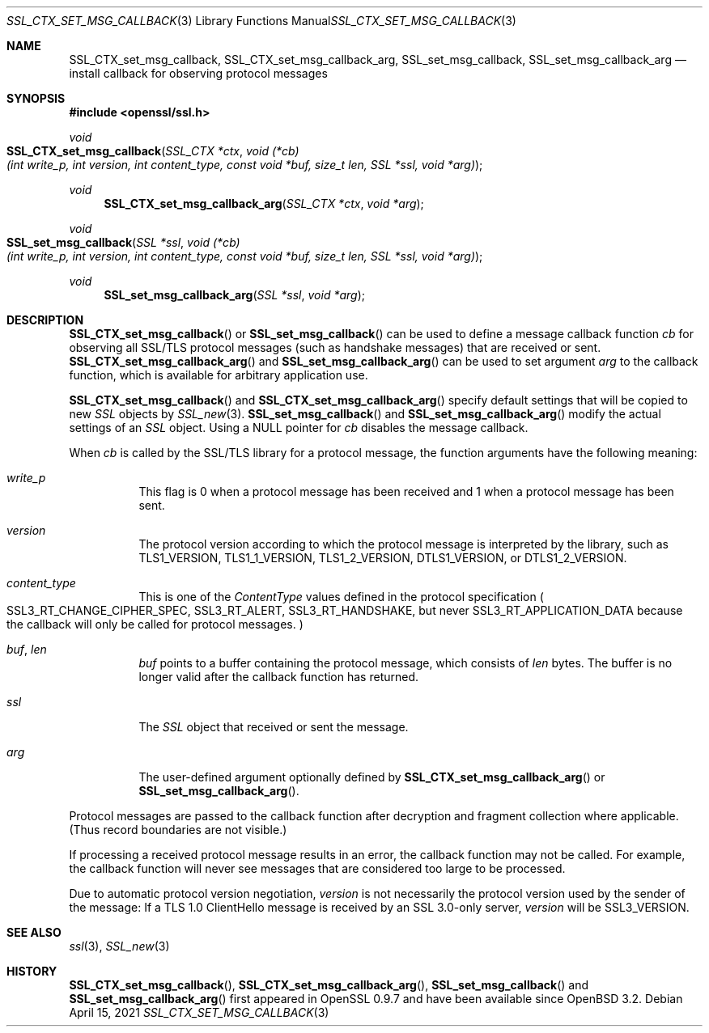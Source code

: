 .\"	$OpenBSD: SSL_CTX_set_msg_callback.3,v 1.5 2021/04/15 16:43:27 tb Exp $
.\"	OpenSSL SSL_CTX_set_msg_callback.pod e9b77246 Jan 20 19:58:49 2017 +0100
.\"	OpenSSL SSL_CTX_set_msg_callback.pod b97fdb57 Nov 11 09:33:09 2016 +0100
.\"
.\" This file was written by Bodo Moeller <bodo@openssl.org>.
.\" Copyright (c) 2001, 2014, 2016 The OpenSSL Project.  All rights reserved.
.\"
.\" Redistribution and use in source and binary forms, with or without
.\" modification, are permitted provided that the following conditions
.\" are met:
.\"
.\" 1. Redistributions of source code must retain the above copyright
.\"    notice, this list of conditions and the following disclaimer.
.\"
.\" 2. Redistributions in binary form must reproduce the above copyright
.\"    notice, this list of conditions and the following disclaimer in
.\"    the documentation and/or other materials provided with the
.\"    distribution.
.\"
.\" 3. All advertising materials mentioning features or use of this
.\"    software must display the following acknowledgment:
.\"    "This product includes software developed by the OpenSSL Project
.\"    for use in the OpenSSL Toolkit. (http://www.openssl.org/)"
.\"
.\" 4. The names "OpenSSL Toolkit" and "OpenSSL Project" must not be used to
.\"    endorse or promote products derived from this software without
.\"    prior written permission. For written permission, please contact
.\"    openssl-core@openssl.org.
.\"
.\" 5. Products derived from this software may not be called "OpenSSL"
.\"    nor may "OpenSSL" appear in their names without prior written
.\"    permission of the OpenSSL Project.
.\"
.\" 6. Redistributions of any form whatsoever must retain the following
.\"    acknowledgment:
.\"    "This product includes software developed by the OpenSSL Project
.\"    for use in the OpenSSL Toolkit (http://www.openssl.org/)"
.\"
.\" THIS SOFTWARE IS PROVIDED BY THE OpenSSL PROJECT ``AS IS'' AND ANY
.\" EXPRESSED OR IMPLIED WARRANTIES, INCLUDING, BUT NOT LIMITED TO, THE
.\" IMPLIED WARRANTIES OF MERCHANTABILITY AND FITNESS FOR A PARTICULAR
.\" PURPOSE ARE DISCLAIMED.  IN NO EVENT SHALL THE OpenSSL PROJECT OR
.\" ITS CONTRIBUTORS BE LIABLE FOR ANY DIRECT, INDIRECT, INCIDENTAL,
.\" SPECIAL, EXEMPLARY, OR CONSEQUENTIAL DAMAGES (INCLUDING, BUT
.\" NOT LIMITED TO, PROCUREMENT OF SUBSTITUTE GOODS OR SERVICES;
.\" LOSS OF USE, DATA, OR PROFITS; OR BUSINESS INTERRUPTION)
.\" HOWEVER CAUSED AND ON ANY THEORY OF LIABILITY, WHETHER IN CONTRACT,
.\" STRICT LIABILITY, OR TORT (INCLUDING NEGLIGENCE OR OTHERWISE)
.\" ARISING IN ANY WAY OUT OF THE USE OF THIS SOFTWARE, EVEN IF ADVISED
.\" OF THE POSSIBILITY OF SUCH DAMAGE.
.\"
.Dd $Mdocdate: April 15 2021 $
.Dt SSL_CTX_SET_MSG_CALLBACK 3
.Os
.Sh NAME
.Nm SSL_CTX_set_msg_callback ,
.Nm SSL_CTX_set_msg_callback_arg ,
.Nm SSL_set_msg_callback ,
.Nm SSL_set_msg_callback_arg
.Nd install callback for observing protocol messages
.Sh SYNOPSIS
.In openssl/ssl.h
.Ft void
.Fo SSL_CTX_set_msg_callback
.Fa "SSL_CTX *ctx"
.Fa "void (*cb)(int write_p, int version, int content_type, const void *buf, size_t len, SSL *ssl, void *arg)"
.Fc
.Ft void
.Fn SSL_CTX_set_msg_callback_arg "SSL_CTX *ctx" "void *arg"
.Ft void
.Fo SSL_set_msg_callback
.Fa "SSL *ssl"
.Fa "void (*cb)(int write_p, int version, int content_type, const void *buf, size_t len, SSL *ssl, void *arg)"
.Fc
.Ft void
.Fn SSL_set_msg_callback_arg "SSL *ssl" "void *arg"
.Sh DESCRIPTION
.Fn SSL_CTX_set_msg_callback
or
.Fn SSL_set_msg_callback
can be used to define a message callback function
.Fa cb
for observing all SSL/TLS protocol messages (such as handshake messages)
that are received or sent.
.Fn SSL_CTX_set_msg_callback_arg
and
.Fn SSL_set_msg_callback_arg
can be used to set argument
.Fa arg
to the callback function, which is available for arbitrary application use.
.Pp
.Fn SSL_CTX_set_msg_callback
and
.Fn SSL_CTX_set_msg_callback_arg
specify default settings that will be copied to new
.Vt SSL
objects by
.Xr SSL_new 3 .
.Fn SSL_set_msg_callback
and
.Fn SSL_set_msg_callback_arg
modify the actual settings of an
.Vt SSL
object.
Using a
.Dv NULL
pointer for
.Fa cb
disables the message callback.
.Pp
When
.Fa cb
is called by the SSL/TLS library for a protocol message,
the function arguments have the following meaning:
.Bl -tag -width Ds
.It Fa write_p
This flag is 0 when a protocol message has been received and 1 when a protocol
message has been sent.
.It Fa version
The protocol version according to which the protocol message is
interpreted by the library, such as
.Dv TLS1_VERSION ,
.Dv TLS1_1_VERSION ,
.Dv TLS1_2_VERSION ,
.Dv DTLS1_VERSION ,
or
.Dv DTLS1_2_VERSION .
.It Fa content_type
This is one of the
.Em ContentType
values defined in the protocol specification
.Po
.Dv SSL3_RT_CHANGE_CIPHER_SPEC ,
.Dv SSL3_RT_ALERT ,
.Dv SSL3_RT_HANDSHAKE ,
but never
.Dv SSL3_RT_APPLICATION_DATA
because the callback will only be called for protocol messages.
.Pc
.It Fa buf , Fa len
.Fa buf
points to a buffer containing the protocol message, which consists of
.Fa len
bytes.
The buffer is no longer valid after the callback function has returned.
.It Fa ssl
The
.Vt SSL
object that received or sent the message.
.It Fa arg
The user-defined argument optionally defined by
.Fn SSL_CTX_set_msg_callback_arg
or
.Fn SSL_set_msg_callback_arg .
.El
.Pp
Protocol messages are passed to the callback function after decryption
and fragment collection where applicable.
(Thus record boundaries are not visible.)
.Pp
If processing a received protocol message results in an error,
the callback function may not be called.
For example, the callback function will never see messages that are considered
too large to be processed.
.Pp
Due to automatic protocol version negotiation,
.Fa version
is not necessarily the protocol version used by the sender of the message:
If a TLS 1.0 ClientHello message is received by an SSL 3.0-only server,
.Fa version
will be
.Dv SSL3_VERSION .
.Sh SEE ALSO
.Xr ssl 3 ,
.Xr SSL_new 3
.Sh HISTORY
.Fn SSL_CTX_set_msg_callback ,
.Fn SSL_CTX_set_msg_callback_arg ,
.Fn SSL_set_msg_callback
and
.Fn SSL_set_msg_callback_arg
first appeared in OpenSSL 0.9.7 and have been available since
.Ox 3.2 .

